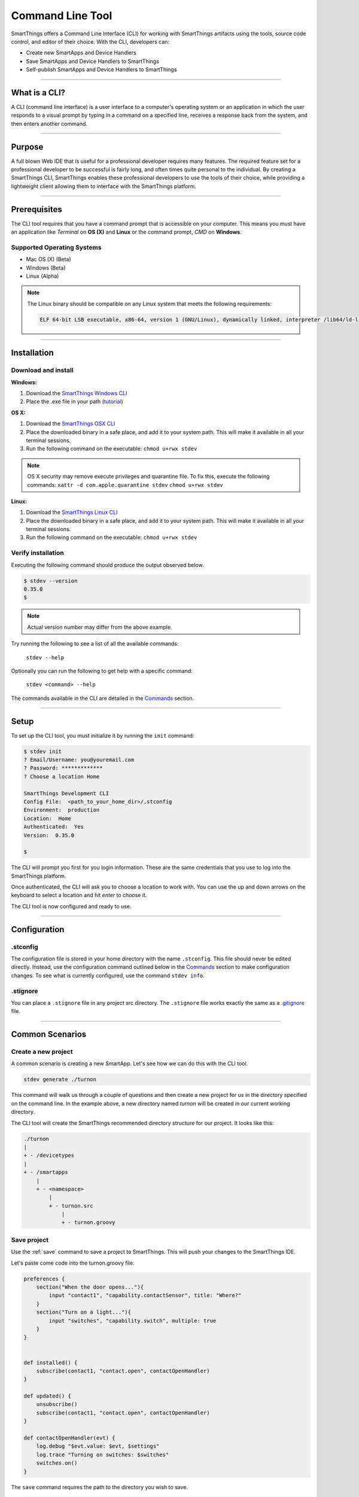 =================
Command Line Tool
=================

SmartThings offers a Command Line Interface (CLI) for working with SmartThings artifacts using the tools, source code control, and editor of their choice.
With the CLI, developers can:

- Create new SmartApps and Device Handlers
- Save SmartApps and Device Handlers to SmartThings
- Self-publish SmartApps and Device Handlers to SmartThings

----

What is a CLI?
--------------

A CLI (command line interface) is a user interface to a computer's operating
system or an application in which the user responds to a visual prompt by typing
in a command on a specified line, receives a response back from the system, and
then enters another command.

----

Purpose
-------

A full blown Web IDE that is useful for a professional developer requires many
features. The required feature set for a professional developer to be
successful is fairly long, and often times quite personal to the individual. By
creating a SmartThings CLI, SmartThings enables these professional developers to use the
tools of their choice, while providing a lightweight client allowing them to
interface with the SmartThings platform.

----

Prerequisites
-------------

The CLI tool requires that you have a command prompt that is accessible on your
computer. This means you must have an application like *Terminal* on **OS (X)**
and **Linux** or the command prompt, *CMD* on **Windows**.

Supported Operating Systems
^^^^^^^^^^^^^^^^^^^^^^^^^^^

- Mac OS (X) (Beta)
- Windows (Beta)
- Linux (Alpha)

.. note::

    The Linux binary should be compatible on any Linux system that meets the following requirements:

    .. code-block:: shell

        ELF 64-bit LSB executable, x86-64, version 1 (GNU/Linux), dynamically linked, interpreter /lib64/ld-linux-x86-64.so.2, for GNU/Linux 2.6.24, BuildID[sha1]=2e39e3a5fe149d5ee73ec883d09ccd219252a2a5, not stripped

----

Installation
------------

Download and install
^^^^^^^^^^^^^^^^^^^^

**Windows:**

#. Download the `SmartThings Windows CLI <https://cdn-cli.smartthings.com/releases/latest/windows/stdev.exe>`_
#. Place the .exe file in your path (`tutorial <http://www.howtogeek.com/118594/how-to-edit-your-system-path-for-easy-command-line-access/>`_)

**OS X:**

#. Download the `SmartThings OSX CLI <https://cdn-cli.smartthings.com/releases/latest/osx/stdev>`_
#. Place the downloaded binary in a safe place, and add it to your system path. This will make it available in all your terminal sessions.
#. Run the following command on the executable: ``chmod u+rwx stdev``

.. note::

    OS X security may remove execute privileges and quarantine file.
    To fix this, execute the following commands:
    ``xattr -d com.apple.quarantine stdev``
    ``chmod u+rwx stdev``

**Linux:**

#. Download the `SmartThings Linux CLI <https://cdn-cli.smartthings.com/releases/latest/linux/stdev>`_
#. Place the downloaded binary in a safe place, and add it to your system path. This will make it available in all your terminal sessions.
#. Run the following command on the executable: ``chmod u+rwx stdev``

Verify installation
^^^^^^^^^^^^^^^^^^^

Executing the following command should produce the output observed below.

.. code-block:: shell

    $ stdev --version
    0.35.0
    $

.. note::

    Actual version number may differ from the above example.

Try running the following to see a list of all the available commands:

    ``stdev --help``

Optionally you can run the following to get help with a specific command:

    ``stdev <command> --help``

The commands available in the CLI are detailed in the `Commands`_ section.

----

Setup
-----

To set up the CLI tool, you must initialize it by running the ``init`` command:

.. code-block:: shell

    $ stdev init
    ? Email/Username: you@youremail.com
    ? Password: *************
    ? Choose a location Home

    SmartThings Development CLI
    Config File:  <path_to_your_home_dir>/.stconfig
    Environment:  production
    Location:  Home
    Authenticated:  Yes
    Version:  0.35.0

    $

The CLI will prompt you first for you login information. These are the same
credentials that you use to log into the SmartThings platform.

Once authenticated, the CLI will ask you to choose a location to work with. You
can use the up and down arrows on the keyboard to select a location and hit *enter*
to choose it.

The CLI tool is now configured and ready to use.

----

Configuration
-------------

.stconfig
^^^^^^^^^
The configuration file is stored in your home directory with the name ``.stconfig``.
This file should never be edited directly. Instead, use the configuration command
outlined below in the `Commands`_ section to make configuration changes. To see
what is currently configured, use the command ``stdev info``.

.stignore
^^^^^^^^^
You can place a ``.stignore`` file in any project src directory. The ``.stignore``
file works exactly the same as a `.gitignore <https://git-scm.com/docs/gitignore>`_ file.

----

Common Scenarios
----------------

Create a new project
^^^^^^^^^^^^^^^^^^^^

A common scenario is creating a new SmartApp. Let's see how we can do this with
the CLI tool.

.. code-block:: bash

    stdev generate ./turnon

This command will walk us through a couple of questions and then create a new
project for us in the directory specified on the command line.
In the example above, a new directory named *turnon* will be created in our current working directory.

The CLI tool will create the SmartThings recommended directory structure for our
project. It looks like this:

.. code-block:: bash

    ./turnon
    |
    + - /devicetypes
    |
    + - /smartapps
        |
        + - <namespace>
            |
            + - turnon.src
                |
                + - turnon.groovy

Save project
^^^^^^^^^^^^

Use the :ref:`save` command to save a project to SmartThings.
This will push your changes to the SmartThings IDE.

Let's paste come code into the turnon.groovy file:

.. code-block:: groovy

    preferences {
        section("When the door opens..."){
            input "contact1", "capability.contactSensor", title: "Where?"
        }
        section("Turn on a light..."){
            input "switches", "capability.switch", multiple: true
        }
    }


    def installed() {
        subscribe(contact1, "contact.open", contactOpenHandler)
    }

    def updated() {
        unsubscribe()
        subscribe(contact1, "contact.open", contactOpenHandler)
    }

    def contactOpenHandler(evt) {
        log.debug "$evt.value: $evt, $settings"
        log.trace "Turning on switches: $switches"
        switches.on()
    }

The ``save`` command requires the path to the directory you wish to save.

.. code-block:: bash

    stdev save ./smartapps/<namespace>/turnon.src

You should receive a success message:

.. code-block:: bash

    Executable successfully saved [id: 12345678-1234-1234-1234-123456789101]

You should now be able to browse to the `SmartThings Web IDE <https://graph.api.smartthings.com>`_
and see your new SmartApp in your SmartApp list.

Publish a project
^^^^^^^^^^^^^^^^^

The last step is to publish our project so we can install it in the mobile app:

.. code-block:: bash

    stdev publish ./smartapps/<namespace>/turnon.src

Again, you should receive a success message:

.. code-block:: bash

    Executable successfully published [smartapps/<namespace>/turnon.src]

----

Commands
--------

============================= ======================================
Command Name                  Description
============================= ======================================
:ref:`init`                   Initialize CLI to work with SmartThings.
:ref:`auth`                   Authenticate with SmartThings.
:ref:`location`               Choose a location.
:ref:`generate`               Generate new executable structure by answering a few questions. Will default creation directory to ./ if a path isn't supplied.
:ref:`save`                   Save an executable to your SmartThings account. Optionally include a path to the \*.src directory. Default to ./ if a path isn't supplied. Path may also be to an individual file, however this requires the executable to already exist in your SmartThings account.
:ref:`watch`                  Watch an executable for changes and save them immediately. Default to ./ if a path isn't supplied.
:ref:`publish`                Publish SmartApp/DeviceType located at [path]. Default to ./ if a path isn't supplied.
:ref:`update`                 Check for an update to stdev.
:ref:`info`                   Show current configuration information.
============================= ======================================

.. _init:

init
^^^^

**Usage:** init [options]

  Initialize CLI to work with SmartThings.

**Options:**

    -h, --help  output usage information

.. _auth:

auth
^^^^

**Usage:** auth [options]

  Authenticate with SmartThings.

**Options:**

    -h, --help  output usage information

.. _location:

location
^^^^^^^^

**Usage:** location [options]

  Choose a location.

**Options:**

    -h, --help  output usage information

.. _generate:

generate [path]
^^^^^^^^^^^^^^^

**Usage:** generate [options] [path]

  Generate new executable structure by answering a few questions. Will default creation directory to ./ if a path isn't supplied.

**Options:**

    -h, --help  output usage information

.. _save:

save [path]
^^^^^^^^^^^

**Usage:** save [options] [path]

  Save an executable to your SmartThings account. Optionally include a path to the \*.src directory. Default to ./ if a path isn't supplied. Path may also be to an individual file, however this requires the executable to already exist in your SmartThings account.

**Options:**

    -h, --help  output usage information

.. _watch:

watch [path]
^^^^^^^^^^^^

**Usage: watch [options] [path]**

  Watch an executable for changes and save them immediately. Default to ./ if a path isn't supplied.

**Options:**

    -h, --help  output usage information

.. _publish:

publish [path]
^^^^^^^^^^^^^^

**Usage:** publish [options] [path]

  Publish SmartApp/DeviceType located at [path]. Default to ./ if a path isn't supplied.

**Options:**

    -h, --help  output usage information

.. _update:

update
^^^^^^

**Usage:** update [options]

  Check for an update to stdev.

**Options:**

    -h, --help  output usage information

.. _info:

info
^^^^

**Usage:** info [options]

  Show current configuration information.

**Options:**

    -h, --help  output usage information

----

FAQ
---

**Question: Can I download existing SmartApps from the Web IDE with the CLI?**

*Answer: This is currently not possible. However, you can keep your code synced
in the cloud with the use of a SCM tool like git.*

**Question: Will the CLI ever have command completion?**

*Answer: Command completion is coming soon!*
